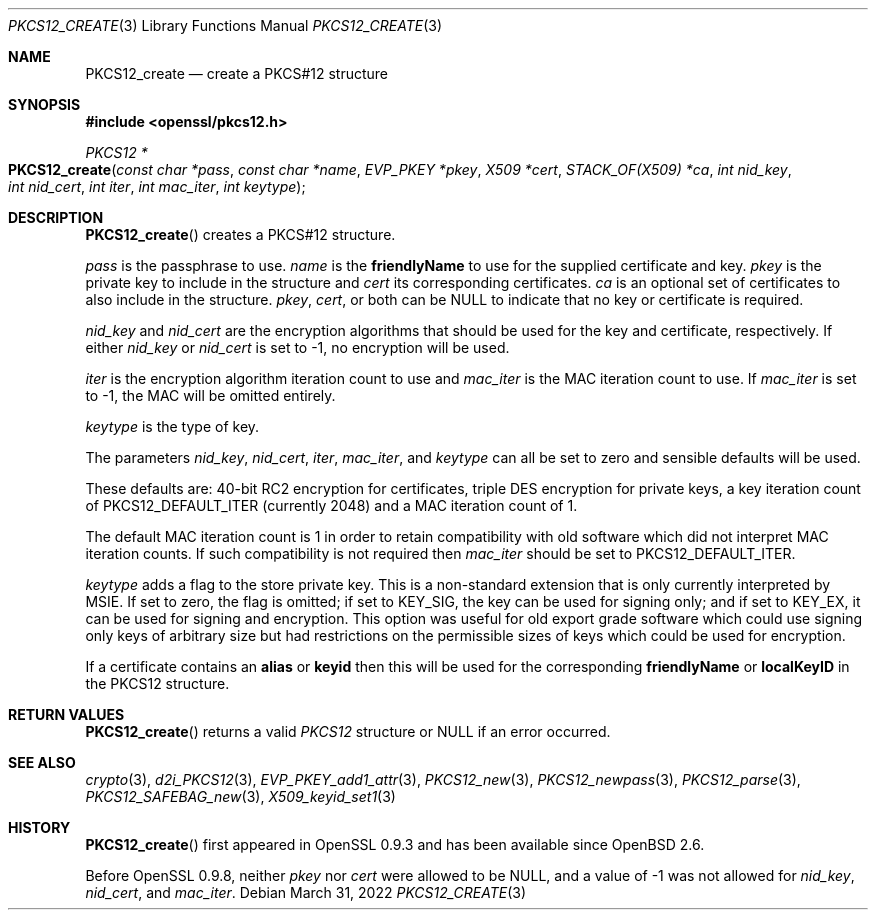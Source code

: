 .\" $OpenBSD: PKCS12_create.3,v 1.12 2022/03/31 17:27:17 naddy Exp $
.\" full merge up to: OpenSSL 05ea606a May 20 20:52:46 2016 -0400
.\" selective merge up to: OpenSSL 61f805c1 Jan 16 01:01:46 2018 +0800
.\"
.\" This file was written by Dr. Stephen Henson <steve@openssl.org>.
.\" Copyright (c) 2002, 2015 The OpenSSL Project.  All rights reserved.
.\"
.\" Redistribution and use in source and binary forms, with or without
.\" modification, are permitted provided that the following conditions
.\" are met:
.\"
.\" 1. Redistributions of source code must retain the above copyright
.\"    notice, this list of conditions and the following disclaimer.
.\"
.\" 2. Redistributions in binary form must reproduce the above copyright
.\"    notice, this list of conditions and the following disclaimer in
.\"    the documentation and/or other materials provided with the
.\"    distribution.
.\"
.\" 3. All advertising materials mentioning features or use of this
.\"    software must display the following acknowledgment:
.\"    "This product includes software developed by the OpenSSL Project
.\"    for use in the OpenSSL Toolkit. (http://www.openssl.org/)"
.\"
.\" 4. The names "OpenSSL Toolkit" and "OpenSSL Project" must not be used to
.\"    endorse or promote products derived from this software without
.\"    prior written permission. For written permission, please contact
.\"    openssl-core@openssl.org.
.\"
.\" 5. Products derived from this software may not be called "OpenSSL"
.\"    nor may "OpenSSL" appear in their names without prior written
.\"    permission of the OpenSSL Project.
.\"
.\" 6. Redistributions of any form whatsoever must retain the following
.\"    acknowledgment:
.\"    "This product includes software developed by the OpenSSL Project
.\"    for use in the OpenSSL Toolkit (http://www.openssl.org/)"
.\"
.\" THIS SOFTWARE IS PROVIDED BY THE OpenSSL PROJECT ``AS IS'' AND ANY
.\" EXPRESSED OR IMPLIED WARRANTIES, INCLUDING, BUT NOT LIMITED TO, THE
.\" IMPLIED WARRANTIES OF MERCHANTABILITY AND FITNESS FOR A PARTICULAR
.\" PURPOSE ARE DISCLAIMED.  IN NO EVENT SHALL THE OpenSSL PROJECT OR
.\" ITS CONTRIBUTORS BE LIABLE FOR ANY DIRECT, INDIRECT, INCIDENTAL,
.\" SPECIAL, EXEMPLARY, OR CONSEQUENTIAL DAMAGES (INCLUDING, BUT
.\" NOT LIMITED TO, PROCUREMENT OF SUBSTITUTE GOODS OR SERVICES;
.\" LOSS OF USE, DATA, OR PROFITS; OR BUSINESS INTERRUPTION)
.\" HOWEVER CAUSED AND ON ANY THEORY OF LIABILITY, WHETHER IN CONTRACT,
.\" STRICT LIABILITY, OR TORT (INCLUDING NEGLIGENCE OR OTHERWISE)
.\" ARISING IN ANY WAY OUT OF THE USE OF THIS SOFTWARE, EVEN IF ADVISED
.\" OF THE POSSIBILITY OF SUCH DAMAGE.
.\"
.Dd $Mdocdate: March 31 2022 $
.Dt PKCS12_CREATE 3
.Os
.Sh NAME
.Nm PKCS12_create
.Nd create a PKCS#12 structure
.Sh SYNOPSIS
.In openssl/pkcs12.h
.Ft PKCS12 *
.Fo PKCS12_create
.Fa "const char *pass"
.Fa "const char *name"
.Fa "EVP_PKEY *pkey"
.Fa "X509 *cert"
.Fa "STACK_OF(X509) *ca"
.Fa "int nid_key"
.Fa "int nid_cert"
.Fa "int iter"
.Fa "int mac_iter"
.Fa "int keytype"
.Fc
.Sh DESCRIPTION
.Fn PKCS12_create
creates a PKCS#12 structure.
.Pp
.Fa pass
is the passphrase to use.
.Fa name
is the
.Sy friendlyName
to use for the supplied certificate and key.
.Fa pkey
is the private key to include in the structure and
.Fa cert
its corresponding certificates.
.Fa ca
is an optional set of certificates to also include in the structure.
.Fa pkey ,
.Fa cert ,
or both can be
.Dv NULL
to indicate that no key or certificate is required.
.Pp
.Fa nid_key
and
.Fa nid_cert
are the encryption algorithms that should be used for the key and
certificate, respectively.
If either
.Fa nid_key
or
.Fa nid_cert
is set to -1, no encryption will be used.
.Pp
.Fa iter
is the encryption algorithm iteration count to use and
.Fa mac_iter
is the MAC iteration count to use.
If
.Fa mac_iter
is set to -1, the MAC will be omitted entirely.
.Pp
.Fa keytype
is the type of key.
.Pp
The parameters
.Fa nid_key ,
.Fa nid_cert ,
.Fa iter ,
.Fa mac_iter ,
and
.Fa keytype
can all be set to zero and sensible defaults will be used.
.Pp
These defaults are: 40-bit RC2 encryption for certificates, triple DES
encryption for private keys, a key iteration count of
PKCS12_DEFAULT_ITER (currently 2048) and a MAC iteration count of 1.
.Pp
The default MAC iteration count is 1 in order to retain compatibility
with old software which did not interpret MAC iteration counts.
If such compatibility is not required then
.Fa mac_iter
should be set to PKCS12_DEFAULT_ITER.
.Pp
.Fa keytype
adds a flag to the store private key.
This is a non-standard extension that is only currently interpreted by
MSIE.
If set to zero, the flag is omitted; if set to
.Dv KEY_SIG ,
the key can be used for signing only; and if set to
.Dv KEY_EX ,
it can be used for signing and encryption.
This option was useful for old export grade software which could use
signing only keys of arbitrary size but had restrictions on the
permissible sizes of keys which could be used for encryption.
.Pp
If a certificate contains an
.Sy alias
or
.Sy keyid
then this will be used for the corresponding
.Sy friendlyName
or
.Sy localKeyID
in the PKCS12 structure.
.Sh RETURN VALUES
.Fn PKCS12_create
returns a valid
.Vt PKCS12
structure or
.Dv NULL
if an error occurred.
.Sh SEE ALSO
.Xr crypto 3 ,
.Xr d2i_PKCS12 3 ,
.Xr EVP_PKEY_add1_attr 3 ,
.Xr PKCS12_new 3 ,
.Xr PKCS12_newpass 3 ,
.Xr PKCS12_parse 3 ,
.Xr PKCS12_SAFEBAG_new 3 ,
.Xr X509_keyid_set1 3
.Sh HISTORY
.Fn PKCS12_create
first appeared in OpenSSL 0.9.3 and has been available since
.Ox 2.6 .
.Pp
Before OpenSSL 0.9.8, neither
.Fa pkey
nor
.Fa cert
were allowed to be
.Dv NULL ,
and a value of -1 was not allowed for
.Fa nid_key ,
.Fa nid_cert ,
and
.Fa mac_iter .
